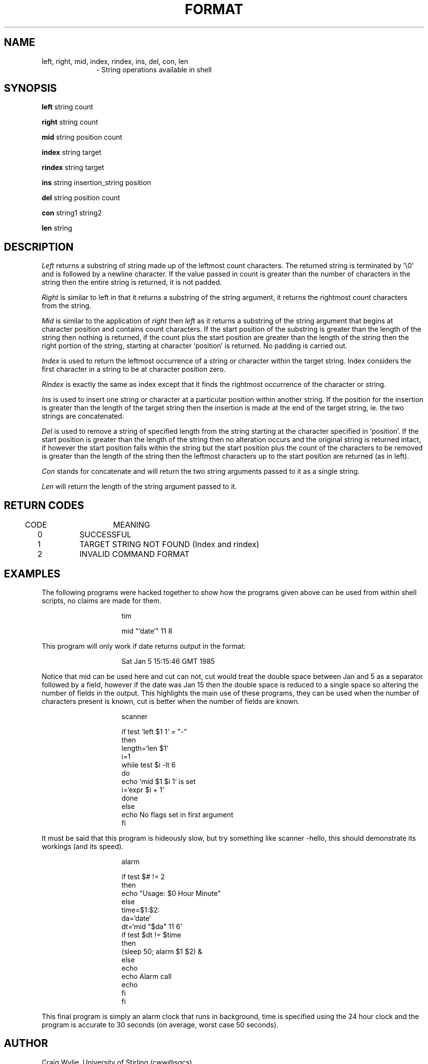.TH FORMAT 1 
.SH NAME
left, right, mid, index, rindex, ins, del, con, len
.br
.in +10
\-  String operations available in shell
.in
.SH SYNOPSIS
.B left
string count
.sp
.B right
string count
.sp
.B mid
string position count
.sp
.B index
string target
.sp
.B rindex
string target
.sp
.B ins
string insertion_string position
.sp
.B del
string position count
.sp
.B con
string1 string2
.sp
.B len
string
.SH DESCRIPTION
.I Left
returns a substring of string made up of the leftmost count characters.
The returned string is terminated by '\\0' and is followed by
a newline character.
If the value passed in count is greater than the number of characters in
the string then the entire string is returned, it is not padded.
.PP
.I Right 
is similar to left in that it returns a substring of the string
argument, it returns the rightmost count characters from the string.
.PP
.I Mid
is similar to the application of
.I right
then
.I left
as it returns a substring of the string argument that begins at
character position and contains count characters.
If the start position of the substring is greater than the length of
the string then nothing is returned, if the count plus the start
position are greater 
than the length of the string then the right portion of the string,
starting at character `position' is returned. No padding is
carried out.
.PP
.I Index
is used to return the leftmost occurrence of a string or character
within the target string. Index considers the first character in a
string to be at character position zero.
.PP
.I Rindex
is exactly the same as index except that it finds the rightmost
occurrence of the character or string.
.PP
.I Ins
is used to insert one string or character at a particular position
within another string.
If the position for the insertion is greater than the length of the
target string then the insertion is made at the end of the target string,
ie. the two strings are concatenated.
.PP
.I Del
is used to remove a string of specified length from the string
starting at the character specified in `position'.
If the start position is greater than the length of the string then
no alteration occurs and the original string is returned intact, if
however the start position falls within the string but the
start position plus the count of the characters to be removed is
greater than the length of the string then the leftmost characters
up to the start position are returned (as in left).
.PP
.I Con
stands for concatenate and will return the two string arguments passed to
it as a single string.
.PP
.I Len
will return the length of the string argument passed to it.
.SH "RETURN CODES"
.ta 4 20
.nf
	CODE	MEANING
.sp
.ta 6 14
	0	SUCCESSFUL
	1	TARGET STRING NOT FOUND (Index and rindex)
	2	INVALID COMMAND FORMAT
.fi
.SH EXAMPLES
.PP
The following programs were hacked together to show how the programs
given above can be used from within shell scripts, no claims are made
for them.
.sp 2
.in +15
tim
.sp
mid "`date`" 11 8
.in
.PP
This program will only work if date returns output in the format:
.sp
.in +15
Sat Jan  5 15:15:46 GMT 1985
.sp
.in
Notice that mid can be used here and cut can not, cut would treat the
double space between Jan and 5 as a separator followed by a field, however
if the date was Jan 15 then the double space is reduced to a single
space so altering the number of fields in the output.
This highlights the main use of these programs, they can be used when
the number of characters present is known, cut is better when the
number of fields are known.
.sp
.in +15
scanner
.sp 2
.nf
if test `left $1 1` = "-"
then
  length=`len $1`
  i=1
  while test $i -lt 6
  do
    echo `mid $1 $i 1` is set
    i=`expr $i + 1`
  done
else
  echo No flags set in first argument
fi
.in
.fi
.PP
It must be said that this program is hideously slow, but try something
like  scanner -hello, this should demonstrate its workings (and its speed).
.sp 2
.in +15
alarm
.sp
.nf
if test $# != 2
then
  echo "Usage: $0 Hour Minute"
else
  time=$1:$2:
  da=`date`
  dt=`mid "$da" 11 6`
  if test $dt != $time
  then
    (sleep 50; alarm $1 $2) &
  else
    echo 
    echo Alarm call
    echo 
  fi
fi
.in
.fi
.PP
This final program is simply an alarm clock that runs in background,
time is specified using the 24 hour clock and the program is accurate
to 30 seconds (on average, worst case 50 seconds).
.SH AUTHOR
Craig Wylie, University of Stirling (cww@sgcs).
